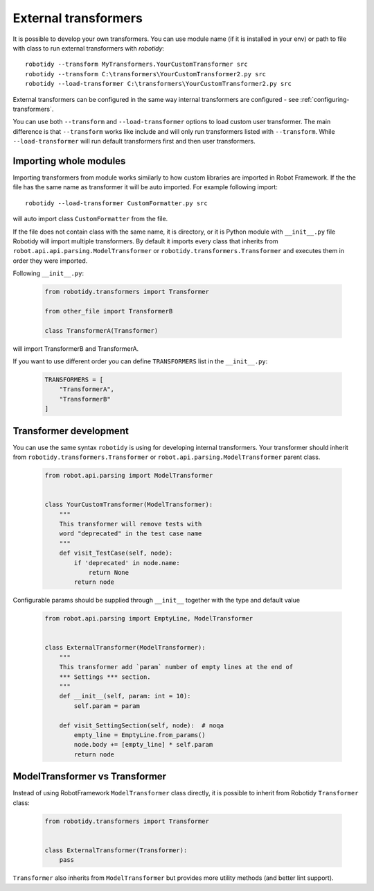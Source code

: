 .. _external-transformers:

External transformers
======================
It is possible to develop your own transformers. You can use module name (if it is installed in your env) or path to
file with class to run external transformers with *robotidy*::

    robotidy --transform MyTransformers.YourCustomTransformer src
    robotidy --transform C:\transformers\YourCustomTransformer2.py src
    robotidy --load-transformer C:\transformers\YourCustomTransformer2.py src

External transformers can be configured in the same way internal transformers are configured - see :ref:`configuring-transformers`.

You can use both ``--transform`` and ``--load-transformer`` options to load custom user transformer. The main difference
is that ``--transform`` works like include and will only run transformers listed with ``--transform``. While ``--load-transformer``
will run default transformers first and then user transformers.

Importing whole modules
---------------------------

Importing transformers from module works similarly to how custom libraries are imported in Robot Framework. If the the
file has the same name as transformer it will be auto imported. For example following import::

    robotidy --load-transformer CustomFormatter.py src

will auto import class ``CustomFormatter`` from the file.

If the file does not contain class with the same name, it is directory, or it is Python module with ``__init__.py`` file
Robotidy will import multiple transformers. By default it imports every class that inherits from
``robot.api.api.parsing.ModelTransformer`` or ``robotidy.transformers.Transformer`` and executes them in order they
were imported.

Following ``__init__.py``:

  .. code-block:: python

    from robotidy.transformers import Transformer

    from other_file import TransformerB

    class TransformerA(Transformer)

will import TransformerB and TransformerA.

If you want to use different order you can define ``TRANSFORMERS`` list in the ``__init__.py``:

  .. code-block:: python

    TRANSFORMERS = [
        "TransformerA",
        "TransformerB"
    ]

Transformer development
---------------------------

You can use the same syntax ``robotidy`` is using for developing internal transformers. Your transformer should inherit
from ``robotidy.transformers.Transformer`` or ``robot.api.parsing.ModelTransformer`` parent class.

  .. code-block:: python

    from robot.api.parsing import ModelTransformer


    class YourCustomTransformer(ModelTransformer):
        """
        This transformer will remove tests with
        word "deprecated" in the test case name
        """
        def visit_TestCase(self, node):
            if 'deprecated' in node.name:
                return None
            return node

Configurable params should be supplied through ``__init__`` together with the type and default value

  .. code-block:: python

    from robot.api.parsing import EmptyLine, ModelTransformer


    class ExternalTransformer(ModelTransformer):
        """
        This transformer add `param` number of empty lines at the end of
        *** Settings *** section.
        """
        def __init__(self, param: int = 10):
            self.param = param

        def visit_SettingSection(self, node):  # noqa
            empty_line = EmptyLine.from_params()
            node.body += [empty_line] * self.param
            return node

ModelTransformer vs Transformer
--------------------------------
Instead of using RobotFramework ``ModelTransformer`` class directly, it is possible to inherit from Robotidy ``Transformer``
class:

  .. code-block:: python

    from robotidy.transformers import Transformer


    class ExternalTransformer(Transformer):
        pass

``Transformer`` also inherits from ``ModelTransformer`` but provides more utility methods (and better lint support).
